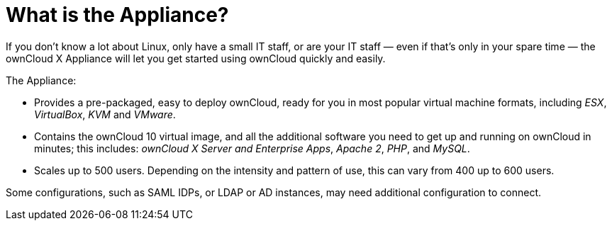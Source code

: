 = What is the Appliance?
:page-aliases: appliance/what-is-it.adoc

If you don’t know a lot about Linux, only have a small IT staff, or are
your IT staff — even if that’s only in your spare time — the ownCloud X
Appliance will let you get started using ownCloud quickly and easily.

The Appliance:

* Provides a pre-packaged, easy to deploy ownCloud, ready for you in
most popular virtual machine formats, including _ESX_, _VirtualBox_,
_KVM_ and _VMware_.
* Contains the ownCloud 10 virtual image, and all the additional
software you need to get up and running on ownCloud in minutes; this
includes: _ownCloud X Server and Enterprise Apps_, _Apache 2_, _PHP_,
and _MySQL_.
* Scales up to 500 users. Depending on the intensity and pattern of use,
this can vary from 400 up to 600 users.

Some configurations, such as SAML IDPs, or LDAP or AD instances, may
need additional configuration to connect.

